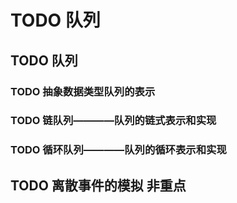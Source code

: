 * TODO 队列
** TODO 队列
*** TODO 抽象数据类型队列的表示
*** TODO 链队列————队列的链式表示和实现
*** TODO 循环队列————队列的循环表示和实现
** TODO 离散事件的模拟                                                 :非重点:
